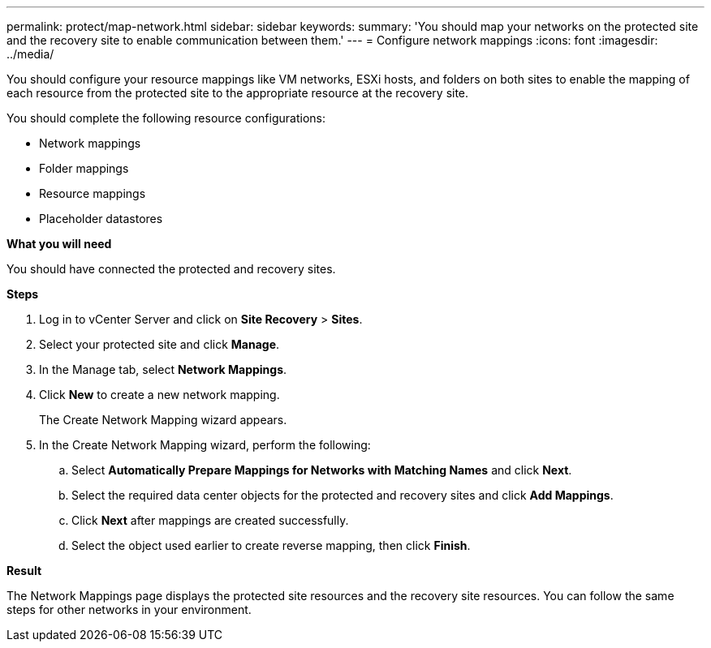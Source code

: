 ---
permalink: protect/map-network.html
sidebar: sidebar
keywords:
summary: 'You should map your networks on the protected site and the recovery site to enable communication between them.'
---
= Configure network mappings
:icons: font
:imagesdir: ../media/

[.lead]
You should configure your resource mappings like VM networks, ESXi hosts, and folders on both sites to enable the mapping of each resource from the protected site to the appropriate resource at the recovery site.

You should complete the following resource configurations:

* Network mappings
* Folder mappings
* Resource mappings
* Placeholder datastores

*What you will need*

You should have connected the protected and recovery sites.

*Steps*

. Log in to vCenter Server and click on *Site Recovery* > *Sites*.
. Select your protected site and click *Manage*.
. In the Manage tab, select *Network Mappings*.
. Click *New* to create a new network mapping.
+
The Create Network Mapping wizard appears.

. In the Create Network Mapping wizard, perform the following:
 .. Select *Automatically Prepare Mappings for Networks with Matching Names* and click *Next*.
 .. Select the required data center objects for the protected and recovery sites and click *Add Mappings*.
 .. Click *Next* after mappings are created successfully.
 .. Select the object used earlier to create reverse mapping, then click *Finish*.

*Result*

The Network Mappings page displays the protected site resources and the recovery site resources. You can follow the same steps for other networks in your environment.
